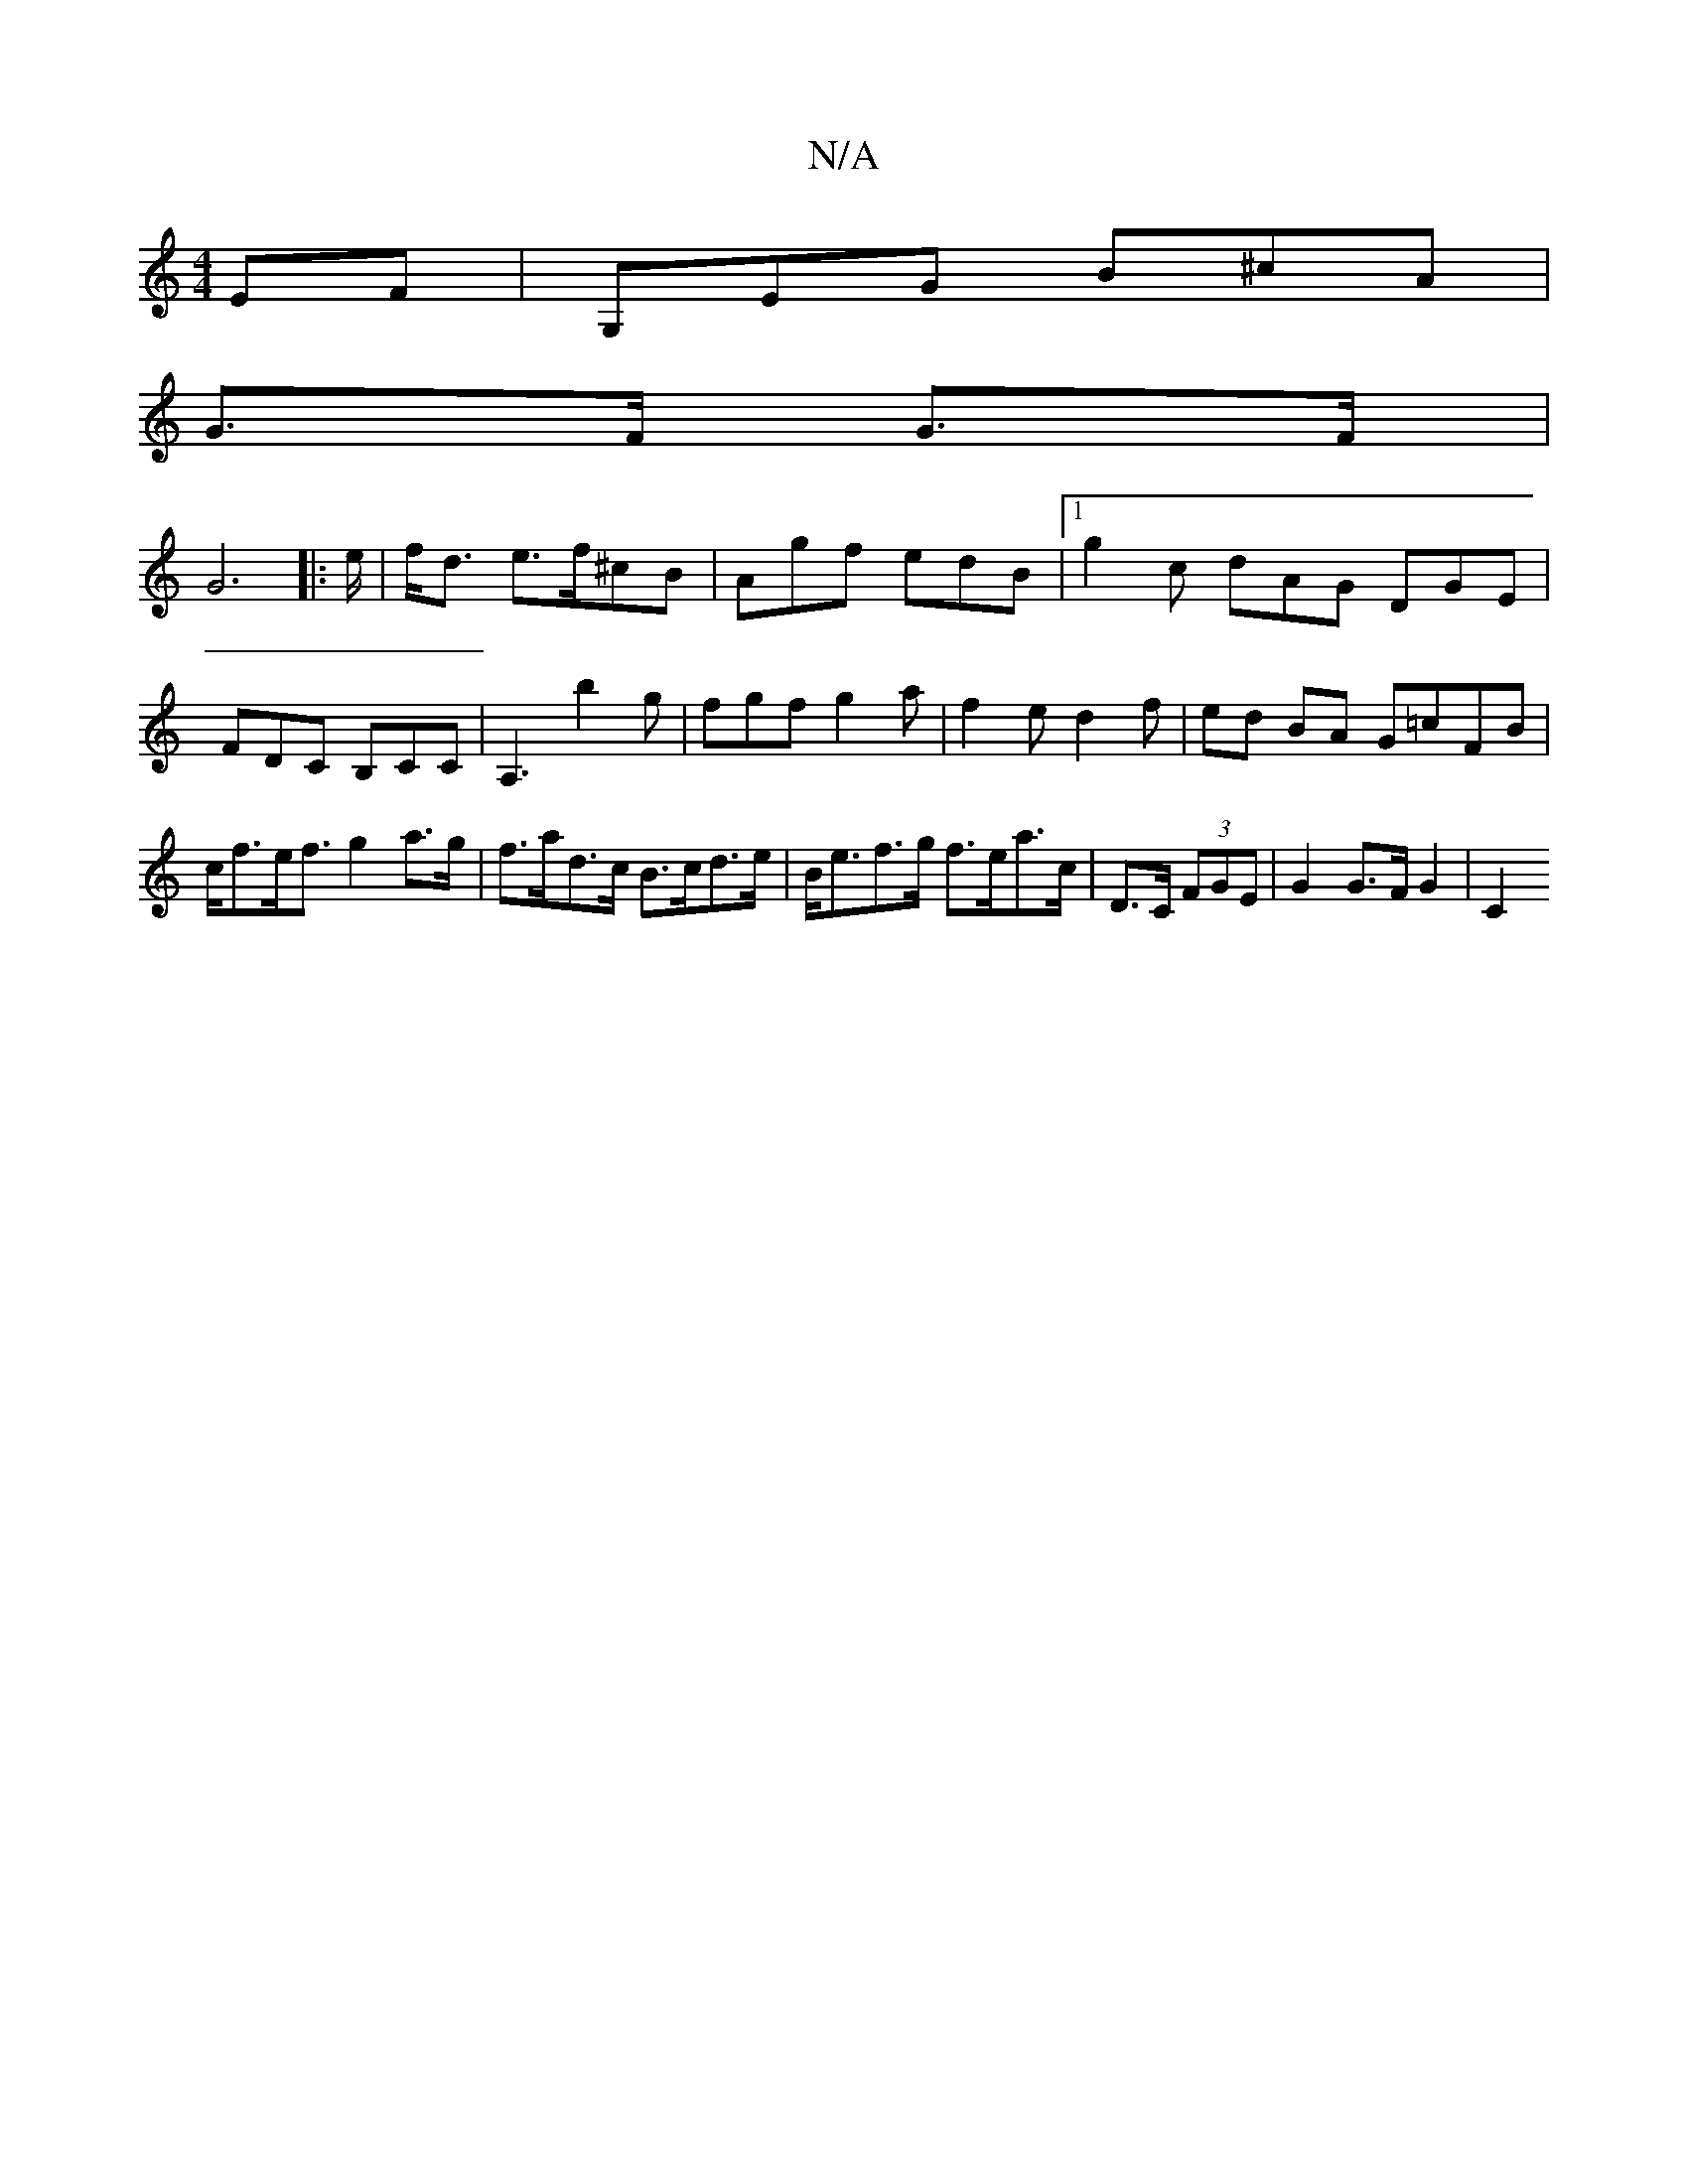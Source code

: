 X:1
T:N/A
M:4/4
R:N/A
K:Cmajor
EF | G,EG B^cA|
G>F G>F |
G6|: e/|f<d e3/f/^cB|Agf edB|1 g2 c dAG DGE | FDC B,CC | A,3 b2 g | fgf g2 a | f2 e d2 f | ed BA G=cFB |
c<fe<f g2a>g|f>ad>c B>cd>e | B<ef>g f>ea>c|D>C (3FGE | G2 G>F G2 | C2